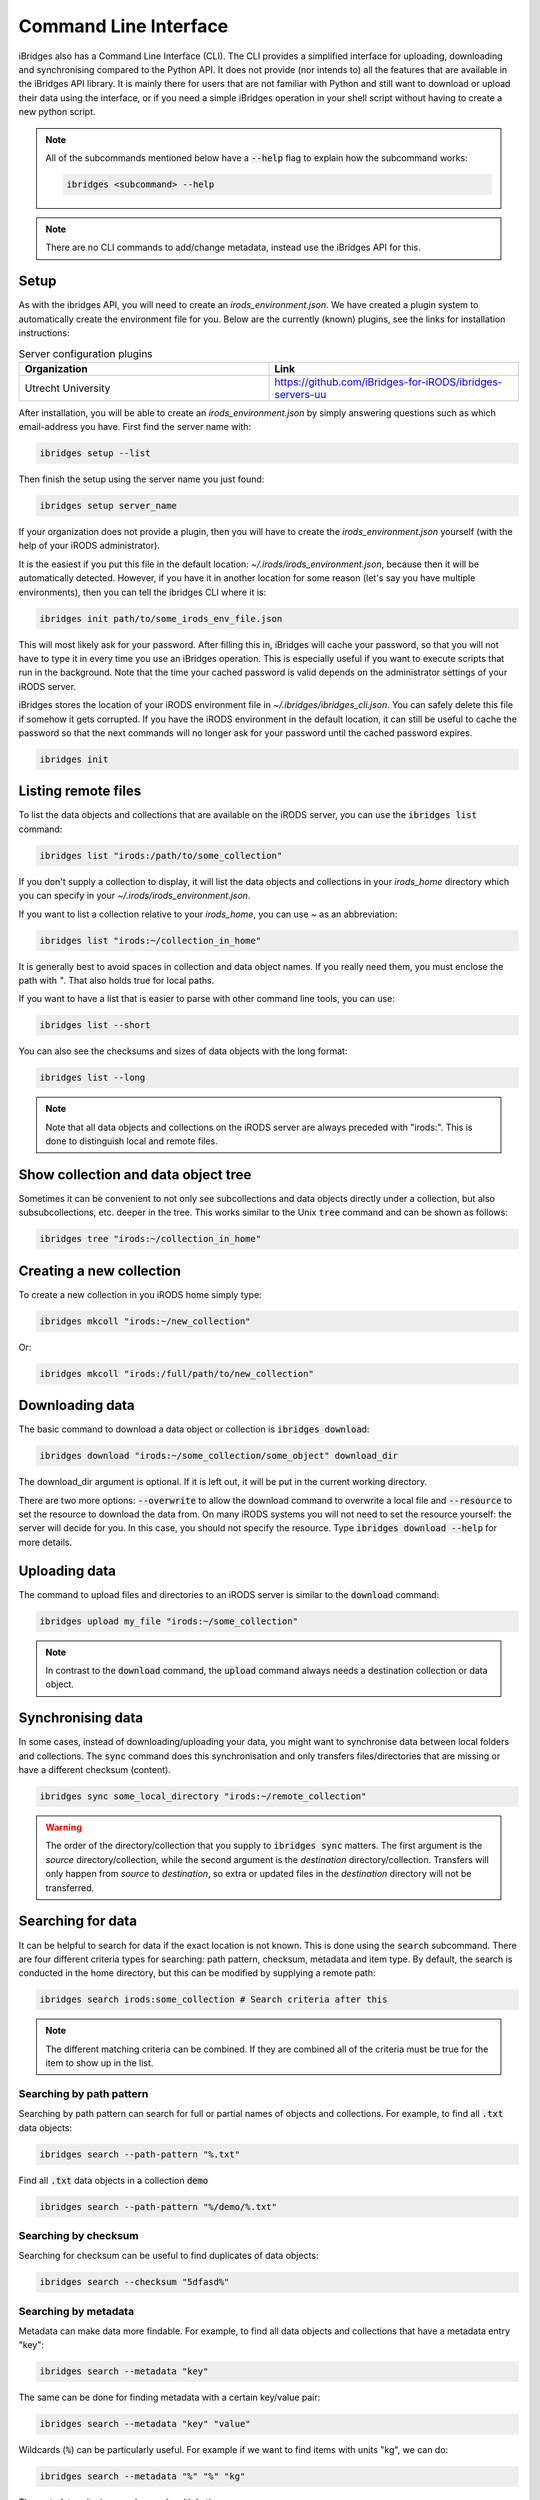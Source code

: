 Command Line Interface
======================

iBridges also has a Command Line Interface (CLI). The CLI provides a simplified
interface for uploading, downloading and synchronising compared to the Python API. It does not provide (nor intends to) all the features
that are available in the iBridges API library. It is mainly there for users that are not familiar with Python
and still want to download or upload their data using the interface, or if you need a simple iBridges operation
in your shell script without having to create a new python script.

.. note::

    All of the subcommands mentioned below have a :code:`--help` flag to explain
    how the subcommand works:

    .. code:: shell

        ibridges <subcommand> --help

.. note::

    There are no CLI commands to add/change metadata, instead use the iBridges API for this.


.. _cli-setup:

Setup
-----

As with the ibridges API, you will need to create an `irods_environment.json`. We have created a plugin system to automatically
create the environment file for you. Below are the currently (known) plugins, see the links for installation instructions:

.. list-table:: Server configuration plugins
    :widths: 50 50
    :header-rows: 1

    * - Organization
      - Link
    * - Utrecht University
      - https://github.com/iBridges-for-iRODS/ibridges-servers-uu

After installation, you will be able to create an `irods_environment.json` by simply answering questions such as which email-address
you have. First find the server name with:

.. code:: shell

    ibridges setup --list

Then finish the setup using the server name you just found:

.. code:: shell

    ibridges setup server_name

If your organization does not provide a plugin, then you will have to create the `irods_environment.json` yourself (with 
the help of your iRODS administrator).

It is the easiest if you put this file
in the default location: `~/.irods/irods_environment.json`, because then it will be automatically detected. However,
if you have it in another location for some reason (let's say you have multiple environments), then you can tell the
ibridges CLI where it is:

.. code:: shell

    ibridges init path/to/some_irods_env_file.json

This will most likely ask for your password. After filling this in, iBridges will cache your password, so that
you will not have to type it in every time you use an iBridges operation. This is especially useful if you want
to execute scripts that run in the background. Note that the time your cached password is valid depends on the
administrator settings of your iRODS server.

iBridges stores the location of your iRODS environment file in `~/.ibridges/ibridges_cli.json`. You can safely delete
this file if somehow it gets corrupted. If you have the iRODS environment in the default location, it can still be
useful to cache the password so that the next commands will no longer ask for your password until the cached password expires.

.. code:: shell

    ibridges init


Listing remote files
--------------------

To list the data objects and collections that are available on the iRODS server, you can use the :code:`ibridges list` command:

.. code:: shell

    ibridges list "irods:/path/to/some_collection"

If you don't supply a collection to display, it will list the data objects and collections in your `irods_home` directory which you can specify in your `~/.irods/irods_environment.json`.

If you want to list a collection relative to your `irods_home`, you can use `~` as an abbreviation:

.. code:: shell

    ibridges list "irods:~/collection_in_home"

It is generally best to avoid spaces in collection and data object names. If you really need them, you must enclose the path with `"`. That also holds true for local paths.

If you want to have a list that is easier to parse with other command line tools, you can use:

.. code:: shell

    ibridges list --short

You can also see the checksums and sizes of data objects with the long format:

.. code:: shell

    ibridges list --long

.. note::
    Note that all data objects and collections on the iRODS server are always preceded with "irods:". This is done to distinguish local and remote files.

Show collection and data object tree
------------------------------------

Sometimes it can be convenient to not only see subcollections and data objects directly under a collection, but
also subsubcollections, etc. deeper in the tree. This works similar to the Unix :code:`tree` command and can be shown as follows:

.. code:: shell

    ibridges tree "irods:~/collection_in_home"

Creating a new collection
-------------------------

To create a new collection in you iRODS home simply type:

.. code:: shell

	ibridges mkcoll "irods:~/new_collection"	

Or:

.. code:: shell
  	
  	ibridges mkcoll "irods:/full/path/to/new_collection"


Downloading data
----------------

The basic command to download a data object or collection is :code:`ibridges download`:

.. code:: shell

    ibridges download "irods:~/some_collection/some_object" download_dir

The download_dir argument is optional. If it is left out, it will be put in the current working directory.

There are two more options: :code:`--overwrite` to allow the download command to overwrite a local file and
:code:`--resource` to set the resource to download the data from. On many iRODS systems you will not need to set
the resource yourself: the server will decide for you. In this case, you should not specify the resource.
Type :code:`ibridges download --help` for more details.


Uploading data
--------------

The command to upload files and directories to an iRODS server is similar to the :code:`download` command:

.. code:: shell

    ibridges upload my_file "irods:~/some_collection"

.. note::

    In contrast to the :code:`download` command, the :code:`upload` command always needs a 
    destination collection or data object.


Synchronising data
------------------

In some cases, instead of downloading/uploading your data, you might want to synchronise data between local
folders and collections. The :code:`sync` command does this synchronisation and only transfers files/directories 
that are missing or have a different checksum (content). 

.. code:: shell

    ibridges sync some_local_directory "irods:~/remote_collection"


.. warning::

    The order of the directory/collection that you supply to :code:`ibridges sync` matters. The first argument is the `source`
    directory/collection, while the second argument is the `destination` directory/collection. Transfers will only happen
    from `source` to `destination`, so extra or updated files in the `destination` directory will not be transferred.


Searching for data
------------------

It can be helpful to search for data if the exact location is not known. This is done
using the :code:`search` subcommand. There are four different criteria types for searching:
path pattern, checksum, metadata and item type. By default, the search is conducted in the home directory,
but this can be modified by supplying a remote path:

.. code:: shell

    ibridges search irods:some_collection # Search criteria after this

.. note::

    The different matching criteria can be combined. If they are combined all of the
    criteria must be true for the item to show up in the list.

Searching by path pattern
^^^^^^^^^^^^^^^^^^^^^^^^^

Searching by path pattern can search for full or partial names of objects and collections.
For example, to find all :code:`.txt` data objects:

.. code:: shell

    ibridges search --path-pattern "%.txt"
    
Find all :code:`.txt` data objects in a collection :code:`demo`

.. code:: shell

    ibridges search --path-pattern "%/demo/%.txt"


Searching by checksum
^^^^^^^^^^^^^^^^^^^^^

Searching for checksum can be useful to find duplicates of data objects:

.. code:: shell

    ibridges search --checksum "5dfasd%"


Searching by metadata
^^^^^^^^^^^^^^^^^^^^^

Metadata can make data more findable. For example, to find all data objects and
collections that have a metadata entry "key":


.. code:: shell

    ibridges search --metadata "key"

The same can be done for finding metadata with a certain key/value pair:

.. code:: shell

    ibridges search --metadata "key" "value"

Wildcards (:code:`%`) can be particularly useful. For example if we want to
find items with units "kg", we can do:

.. code:: shell

    ibridges search --metadata "%" "%" "kg"

The metadata criterium can be used multiple times:

.. code:: shell

    ibridges search --metadata "key" "value" --metadata "key2" "value2"

Note that in the above example, it is not sufficient for the item to contain
the keys "key" and "key2", and the values "value" and "value2": the entries
must have the key/value pairs as indicated in the command.


Searching by item type
^^^^^^^^^^^^^^^^^^^^^^

By default, the search will return both data objects and collections.
Sometimes it might be useful to only search for collections or data objects.
In this case, you can use the :code:`--item_type` flag:


.. code:: shell

    ibridges search --metadata "key" --item_type collection

or

.. code:: shell

    ibridges search --metadata "key" --item_type data_object


Metadata commands
-----------------

Listing metadata
^^^^^^^^^^^^^^^^

Listing metadata entries for a single collection or data object can be done with the :code:`meta-list`
subcommand:

.. code:: shell

    ibridges meta-list "irods:some_collection"

Adding new metadata
^^^^^^^^^^^^^^^^^^^

To add new metadata for a single collection or data object, you can use the :code:`meta-add` subcommand:

.. code:: shell

    ibridges meta-add "irods:some_collection" some_key some_value, some_units

The :code:`some_units` argument can be left out, in which case the units will be set to the empty string.

Deleting metadata
^^^^^^^^^^^^^^^^^

Metadata can also again be deleted with the CLI using the :code:`meta-del` subcommand:

.. code:: shell

    ibridges meta-del "irods:some_collection" --key some_key --value some_value --units some_units

All of the :code:`--key`, :code:`--value` and :code:`--units` are optional. They serve to constrain
which metadata items will be deleted. For example, if you only set the key:

.. code:: shell

    ibridges meta-del "irods:some_collection" --key some_key

then **all** metadata items with that key will be deleted. You can delete all metadata for a single
collection or data object with:

.. code:: shell

    ibridges meta-del "irods:some_collection"

You will be asked to confirm this operation.

